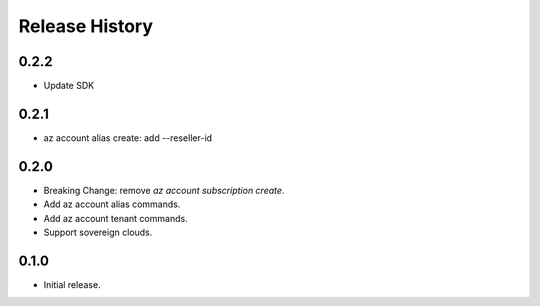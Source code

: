 .. :changelog:

Release History
===============

0.2.2
+++++
* Update SDK

0.2.1
+++++
* az account alias create: add --reseller-id

0.2.0
+++++
* Breaking Change: remove `az account subscription create`.
* Add az account alias commands.
* Add az account tenant commands.
* Support sovereign clouds.

0.1.0
++++++
* Initial release.
